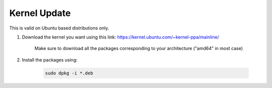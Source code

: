 Kernel Update
=============

This is valid on Ubuntu based distributions only.

#. Download the kernel you want using this link: https://kernel.ubuntu.com/~kernel-ppa/mainline/

    Make sure to download all the packages corresponding to your architecture ("amd64" in most case)

#. Install the packages using:

    .. code-block:: bash

        sudo dpkg -i *.deb
